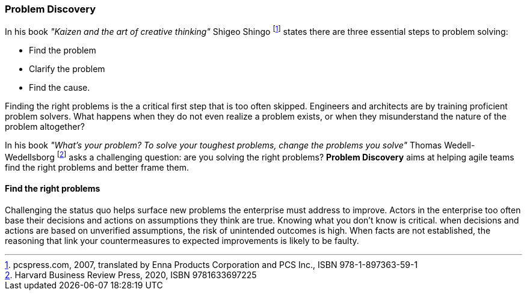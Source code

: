 [[problem-discovery]]
=== Problem Discovery

In his book _"Kaizen and the art of creative thinking"_ Shigeo Shingo footnote:[pcspress.com, 2007, translated by Enna Products Corporation and PCS Inc., ISBN 978-1-897363-59-1] states there are three essential steps to problem solving:

* Find the problem
* Clarify the problem
* Find the cause.

Finding the right problems is the a critical first step that is too often skipped. Engineers and architects are by training proficient problem solvers. What happens when they do not even realize a problem exists, or when they misunderstand the nature of the problem altogether?

In his book _"What's your problem? To solve your toughest problems, change the problems you solve"_ Thomas Wedell-Wedellsborg footnote:[Harvard Business Review Press, 2020, ISBN 9781633697225] asks a challenging question: are you solving the right problems? *Problem Discovery* aims at helping agile teams find the right problems and better frame them.

==== Find the right problems

Challenging the status quo helps surface new problems the enterprise must address to improve. Actors in the enterprise too often base their decisions and actions on assumptions they think are true. Knowing what you don't know is critical. when decisions and actions are based on unverified assumptions, the risk of unintended outcomes is high. When facts are not established, the reasoning that link your countermeasures to expected improvements is likely to be faulty.


